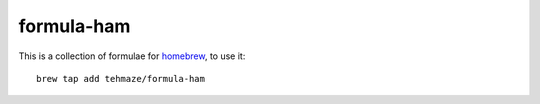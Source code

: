 =============
 formula-ham
=============

This is a collection of formulae for `homebrew`_, to use it::

    brew tap add tehmaze/formula-ham

.. _homebrew: http://mxcl.github.com/homebrew/
